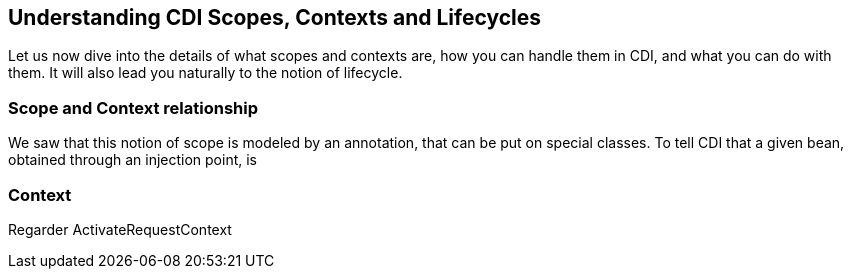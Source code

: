 == Understanding CDI Scopes, Contexts and Lifecycles

Let us now dive into the details of what scopes and contexts are, how you can handle them in CDI, and what you can do with them. It will also lead you naturally to the notion of lifecycle.


=== Scope and Context relationship

We saw that this notion of scope is modeled by an annotation, that can be put on special classes. To tell CDI that a given bean, obtained through an injection point, is

=== Context


Regarder ActivateRequestContext
